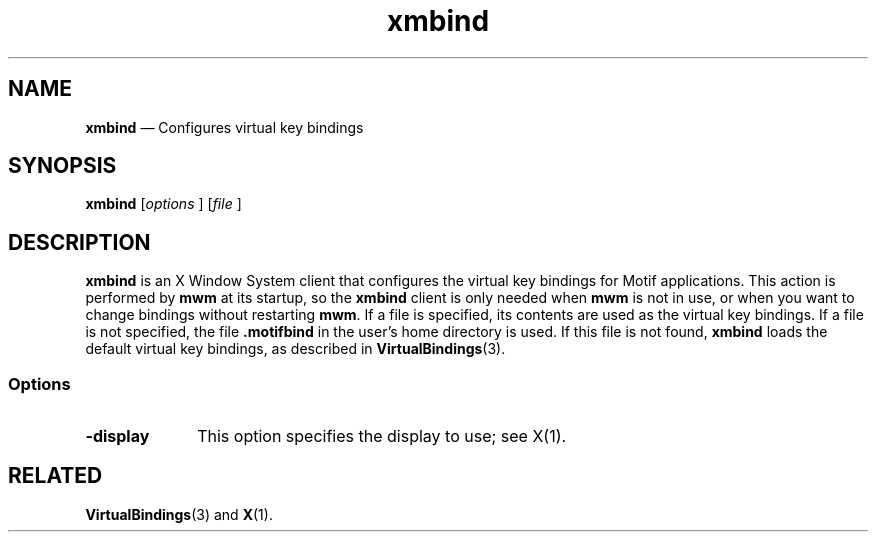'\" t
...\" xmbind.sgm /main/8 1996/09/08 21:43:52 rws $
.de P!
.fl
\!!1 setgray
.fl
\\&.\"
.fl
\!!0 setgray
.fl			\" force out current output buffer
\!!save /psv exch def currentpoint translate 0 0 moveto
\!!/showpage{}def
.fl			\" prolog
.sy sed -e 's/^/!/' \\$1\" bring in postscript file
\!!psv restore
.
.de pF
.ie     \\*(f1 .ds f1 \\n(.f
.el .ie \\*(f2 .ds f2 \\n(.f
.el .ie \\*(f3 .ds f3 \\n(.f
.el .ie \\*(f4 .ds f4 \\n(.f
.el .tm ? font overflow
.ft \\$1
..
.de fP
.ie     !\\*(f4 \{\
.	ft \\*(f4
.	ds f4\"
'	br \}
.el .ie !\\*(f3 \{\
.	ft \\*(f3
.	ds f3\"
'	br \}
.el .ie !\\*(f2 \{\
.	ft \\*(f2
.	ds f2\"
'	br \}
.el .ie !\\*(f1 \{\
.	ft \\*(f1
.	ds f1\"
'	br \}
.el .tm ? font underflow
..
.ds f1\"
.ds f2\"
.ds f3\"
.ds f4\"
.ta 8n 16n 24n 32n 40n 48n 56n 64n 72n 
.TH "xmbind" "user cmd"
.SH "NAME"
\fBxmbind\fP \(em Configures virtual key bindings
.iX "xmbind"
.SH "SYNOPSIS"
.PP
\fBxmbind\fP [\fIoptions\fP ]  [\fIfile\fP ] 
.SH "DESCRIPTION"
.PP
\fBxmbind\fP is an X Window System client that configures the virtual
key bindings for Motif applications\&. This action is performed by \fBmwm\fP
at its startup, so the \fBxmbind\fP client is only needed when \fBmwm\fP
is not in use, or when you want to change bindings without restarting
\fBmwm\fP\&. If a file is specified,
its contents are used as the virtual key bindings\&. If a file is not
specified, the file \fB\&.motifbind\fP in the user\&'s home directory
is used\&. If this file is not found, \fBxmbind\fP loads the default
virtual key bindings, as described in \fBVirtualBindings\fP(3)\&.
.SS "Options"
.IP "\fB-display\fP" 10
This option specifies the display to use; see X(1)\&.
.SH "RELATED"
.PP
\fBVirtualBindings\fP(3) and
\fBX\fP(1)\&.
...\" created by instant / docbook-to-man, Sun 22 Dec 1996, 20:16
